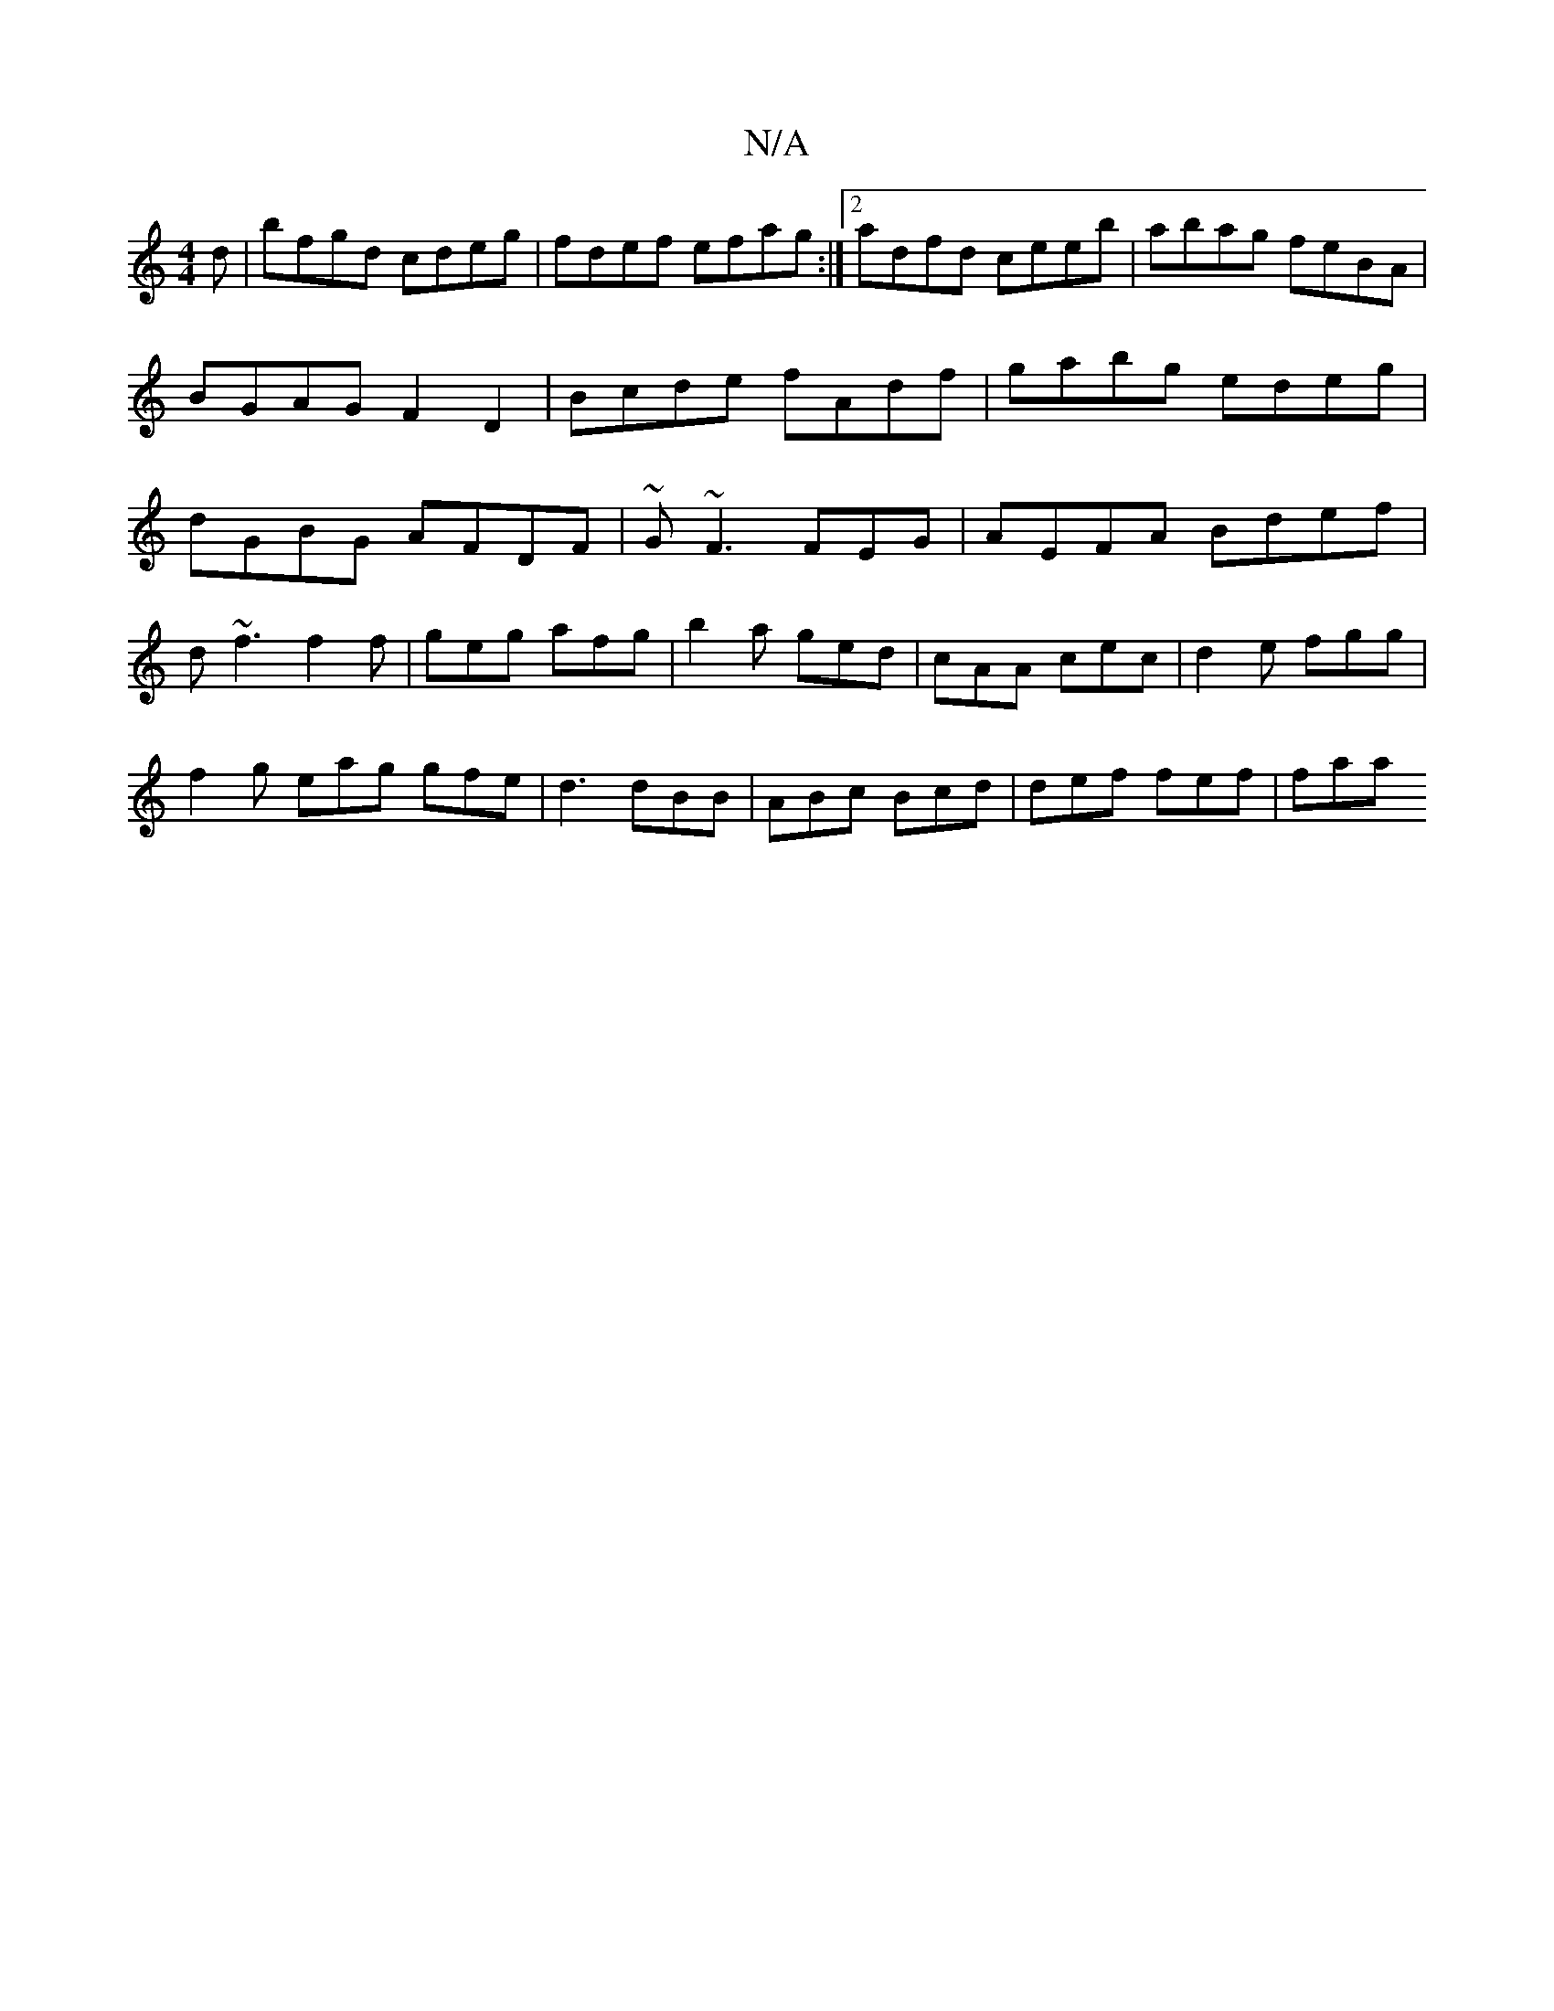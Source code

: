 X:1
T:N/A
M:4/4
R:N/A
K:Cmajor
d|bfgd cdeg|fdef efag:|2 adfd ceeb | abag feBA | BGAG F2D2 | Bcde fAdf | gabg edeg | dGBG AFDF | ~G~F3FEG | AEFA Bdef|
d~f3f2f|geg afg|b2a ged|cAA cec|d2 e fgg |
f2g eag gfe|d3 dBB|ABc Bcd|def fef|faa